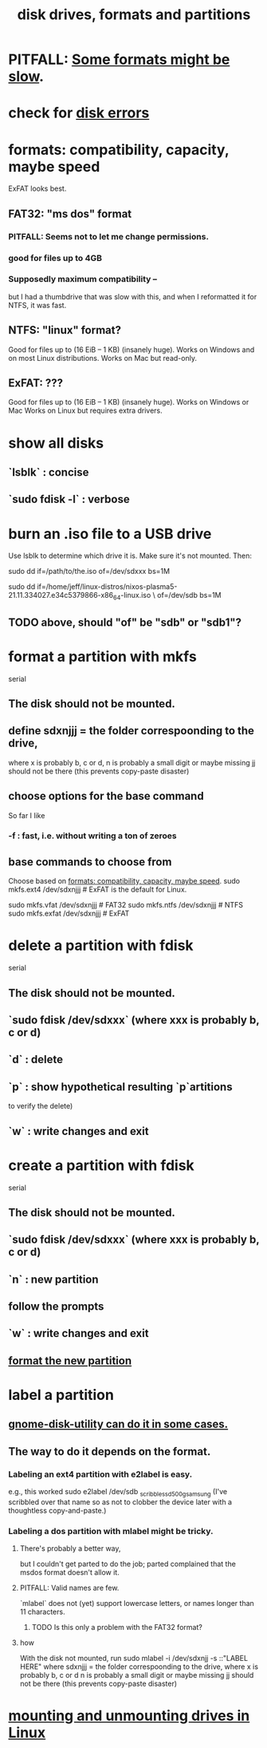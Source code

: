 :PROPERTIES:
:ID:       e9b1996a-67d3-40a6-b971-8c03e54a1724
:END:
#+title: disk drives, formats and partitions
* PITFALL: [[id:5971a46e-00fa-4a25-8a75-328baf0d34be][Some formats might be slow]].
* check for [[id:4b63fbab-a664-43e1-9a45-b49b8dbdb4bc][disk errors]]
* formats: compatibility, capacity, maybe speed
  :PROPERTIES:
  :ID:       8285b7f2-ce8d-4601-9f0a-5c95a11223e4
  :END:
  ExFAT looks best.
** FAT32: "ms dos" format
*** PITFALL: Seems not to let me change permissions.
*** good for files up to 4GB
*** Supposedly maximum compatibility --
    :PROPERTIES:
    :ID:       5971a46e-00fa-4a25-8a75-328baf0d34be
    :END:
    but I had a thumbdrive that was slow with this,
    and when I reformatted it for NTFS, it was fast.
** NTFS: "linux" format?
   Good for files up to (16 EiB – 1 KB) (insanely huge).
   Works on Windows and on most Linux distributions.
   Works on Mac but read-only.
** ExFAT: ???
   Good for files up to (16 EiB – 1 KB) (insanely huge).
   Works on Windows or Mac
   Works on Linux but requires extra drivers.
* show all disks
** `lsblk`         : concise
** `sudo fdisk -l` : verbose
* burn an .iso file to a USB drive
  :PROPERTIES:
  :ID:       a8356007-6419-441c-80d8-97776cc64c08
  :END:
  Use lsblk to determine which drive it is.
  Make sure it's not mounted.
  Then:
    # PITFALL: This won't work, because sdxxx does not exist.
    # Put something sensible there (see above).
    sudo dd if=/path/to/the.iso of=/dev/sdxxx bs=1M

  sudo dd if=/home/jeff/linux-distros/nixos-plasma5-21.11.334027.e34c5379866-x86_64-linux.iso \
          of=/dev/sdb bs=1M
** TODO above, should "of" be "sdb" or "sdb1"?
* format a partition with mkfs
  :PROPERTIES:
  :ID:       4953e1db-1fd6-4b62-b454-617de86117e5
  :END:
  serial
** The disk should not be mounted.
** define sdxnjjj = the folder correspoonding to the drive,
   where x is probably b, c or d,
         n is probably a small digit or maybe missing
         jj should not be there (this prevents copy-paste disaster)
** choose options for the base command
   So far I like
*** -f : fast, i.e. without writing a ton of zeroes
** base commands to choose from
   Choose based on [[id:8285b7f2-ce8d-4601-9f0a-5c95a11223e4][formats: compatibility, capacity, maybe speed]].
   sudo mkfs.ext4  /dev/sdxnjjj  # ExFAT is the default for Linux.
     # It doesn't seem to accept the -f option.
   sudo mkfs.vfat  /dev/sdxnjjj # FAT32
   sudo mkfs.ntfs  /dev/sdxnjjj # NTFS
   sudo mkfs.exfat /dev/sdxnjjj # ExFAT
* delete a partition with fdisk
  serial
** The disk should not be mounted.
** `sudo fdisk /dev/sdxxx` (where xxx is probably b, c or d)
** `d` : delete
** `p` : show hypothetical resulting `p`artitions
   to verify the delete)
** `w` : write changes and exit
* create a partition with fdisk
  serial
** The disk should not be mounted.
** `sudo fdisk /dev/sdxxx` (where xxx is probably b, c or d)
** `n` : new partition
** follow the prompts
** `w` : write changes and exit
** [[id:4953e1db-1fd6-4b62-b454-617de86117e5][format the new partition]]
* label a partition
** [[id:982f48ba-9ed5-4c21-bcaf-a6b8c3571e85][gnome-disk-utility can do it in some cases.]]
** The way to do it depends on the format.
*** Labeling an ext4 partition with e2label is easy.
    e.g., this worked
      sudo e2label /dev/sdb _scribble_ssd_500g_samsung
      (I've scribbled over that name so as not to clobber
      the device later with a thoughtless copy-and-paste.)
*** Labeling a dos partition with mlabel might be tricky.
**** There's probably a better way,
     but I couldn't get parted to do the job;
     parted complained that the msdos format doesn't allow it.
**** PITFALL: Valid names are few.
     `mlabel` does not (yet) support lowercase letters,
     or names longer than 11 characters.
***** TODO Is this only a problem with the FAT32 format?
**** how
     With the disk not mounted, run
       sudo mlabel -i /dev/sdxnjj -s ::"LABEL HERE"
     where sdxnjjj = the folder correspoonding to the drive,
       where x is probably b, c or d
             n is probably a small digit or maybe missing
             jj should not be there (this prevents copy-paste disaster)
* [[id:768c1193-5615-436b-b470-7f0983634b59][mounting and unmounting drives in Linux]]
